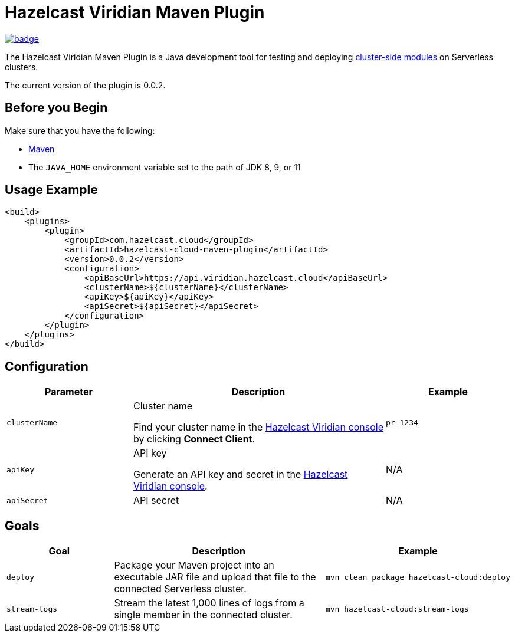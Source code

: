 = Hazelcast Viridian Maven Plugin
:page-plugin-version: 0.0.2
:page-cloud-console: https://viridian.hazelcast.cloud

image:https://maven-badges.herokuapp.com/maven-central/com.hazelcast.cloud/hazelcast-cloud-maven-plugin/badge.svg[link="https://maven-badges.herokuapp.com/maven-central/com.hazelcast.cloud/hazelcast-cloud-maven-plugin"]

The Hazelcast Viridian Maven Plugin is a Java development tool for testing and deploying link:https://docs.hazelcast.com/cloud/cluster-side-modules[cluster-side modules] on Serverless clusters.

The current version of the plugin is {page-plugin-version}.

== Before you Begin

Make sure that you have the following:

- link:https://maven.apache.org/install.html[Maven]
- The `JAVA_HOME` environment variable set to the path of JDK 8, 9, or 11

== Usage Example

[source,xml,subs="attributes+"]
----
<build>
    <plugins>
        <plugin>
            <groupId>com.hazelcast.cloud</groupId>
            <artifactId>hazelcast-cloud-maven-plugin</artifactId>
            <version>{page-plugin-version}</version>
            <configuration>
                <apiBaseUrl>https://api.viridian.hazelcast.cloud</apiBaseUrl>
                <clusterName>$\{clusterName}</clusterName>
                <apiKey>$\{apiKey}</apiKey>
                <apiSecret>$\{apiSecret}</apiSecret>
            </configuration>
        </plugin>
    </plugins>
</build>
----

== Configuration

[cols="1m,2a,1m"]
|===
| Parameter|Description| Example

| clusterName
| Cluster name

Find your cluster name in the link:{page-cloud-console}[Hazelcast Viridian console] by clicking *Connect Client*.
| pr-1234

| apiKey
| API key

Generate an API key and secret in the link:{page-cloud-console}/settings/developer[Hazelcast Viridian console].
a|N/A

| apiSecret
| API secret
a|N/A

|===

== Goals

[cols="1m,2a,1a"]
|===
| Goal | Description | Example

| deploy
| Package your Maven project into an executable JAR file and upload that file to the connected Serverless cluster.
|
[source,bash]
----
mvn clean package hazelcast-cloud:deploy
----

|stream-logs
|Stream the latest 1,000 lines of logs from a single member in the connected cluster.
|
[source,bash]
----
mvn hazelcast-cloud:stream-logs
----

|===
